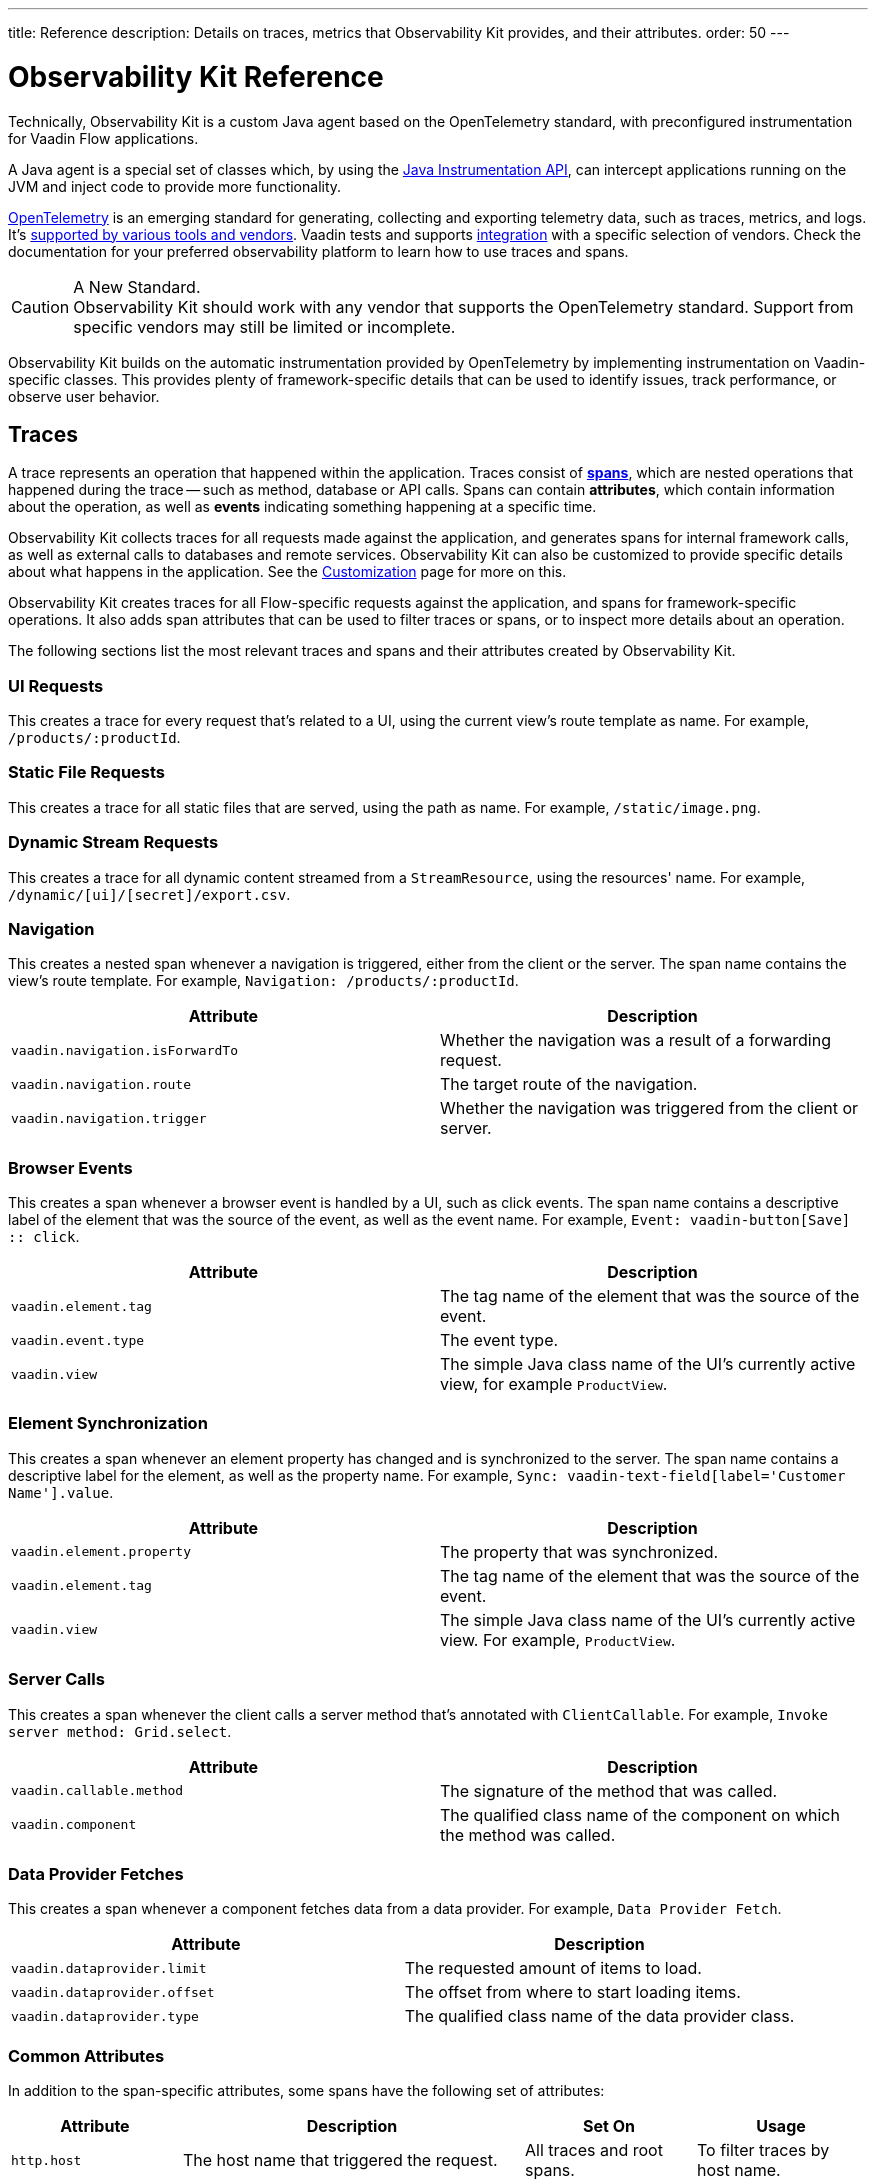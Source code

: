 ---
title: Reference
description: Details on traces, metrics that Observability Kit provides, and their attributes.
order: 50
---

= Observability Kit Reference
:toclevels: 2

Technically, Observability Kit is a custom Java agent based on the OpenTelemetry standard, with preconfigured instrumentation for Vaadin Flow applications.

A Java agent is a special set of classes which, by using the https://docs.oracle.com/javase/1.5.0/docs/api/java/lang/instrument/package-summary.html[Java Instrumentation API], can intercept applications running on the JVM and inject code to provide more functionality.

https://opentelemetry.io/[OpenTelemetry] is an emerging standard for generating, collecting and exporting telemetry data, such as traces, metrics, and logs. It's https://opentelemetry.io/vendors/[supported by various tools and vendors]. Vaadin tests and supports <<{articles}/tools/observability/integrations/index.asciidoc#,integration>> with a specific selection of vendors. Check the documentation for your preferred observability platform to learn how to use traces and spans.

.A New Standard.
[CAUTION]
Observability Kit should work with any vendor that supports the OpenTelemetry standard. Support from specific vendors may still be limited or incomplete.

Observability Kit builds on the automatic instrumentation provided by OpenTelemetry by implementing instrumentation on Vaadin-specific classes. This provides plenty of framework-specific details that can be used to identify issues, track performance, or observe user behavior.


== Traces

A trace represents an operation that happened within the application. Traces consist of *<<spans,spans>>*, which are nested operations that happened during the trace -- such as method, database or API calls. Spans can contain *attributes*, which contain information about the operation, as well as *events* indicating something happening at a specific time.

Observability Kit collects traces for all requests made against the application, and generates spans for internal framework calls, as well as external calls to databases and remote services. Observability Kit can also be customized to provide specific details about what happens in the application. See the <<./customization#, Customization>> page for more on this.

Observability Kit creates traces for all Flow-specific requests against the application, and spans for framework-specific operations. It also adds span attributes that can be used to filter traces or spans, or to inspect more details about an operation.

The following sections list the most relevant traces and spans and their attributes created by Observability Kit.


=== UI Requests

This creates a trace for every request that's related to a UI, using the current view's route template as name. For example, `/products/:productId`.


=== Static File Requests

This creates a trace for all static files that are served, using the path as name. For example, `/static/image.png`.


=== Dynamic Stream Requests

This creates a trace for all dynamic content streamed from a `StreamResource`, using the resources' name. For example, `/dynamic/[ui]/[secret]/export.csv`.


=== Navigation

This creates a nested span whenever a navigation is triggered, either from the client or the server. The span name contains the view's route template. For example, `Navigation: /products/:productId`.

[cols="1,1"]
|===
|Attribute |Description

|`vaadin.navigation.isForwardTo`
|Whether the navigation was a result of a forwarding request.

|`vaadin.navigation.route`
|The target route of the navigation.

|`vaadin.navigation.trigger`
|Whether the navigation was triggered from the client or server.

|===


=== Browser Events

This creates a span whenever a browser event is handled by a UI, such as click events. The span name contains a descriptive label of the element that was the source of the event, as well as the event name. For example, `Event: vaadin-button[Save] {two-colons} click`.

[cols="1,1"]
|===
|Attribute |Description

|`vaadin.element.tag`
|The tag name of the element that was the source of the event.

|`vaadin.event.type`
|The event type.

|`vaadin.view`
|The simple Java class name of the UI's currently active view, for example `ProductView`.

|===


=== Element Synchronization

This creates a span whenever an element property has changed and is synchronized to the server. The span name contains a descriptive label for the element, as well as the property name. For example, `Sync: vaadin-text-field[label='Customer Name'].value`.

[cols="1,1"]
|===
|Attribute |Description

|`vaadin.element.property`
|The property that was synchronized.

|`vaadin.element.tag`
|The tag name of the element that was the source of the event.

|`vaadin.view`
|The simple Java class name of the UI's currently active view. For example, `ProductView`.

|===


=== Server Calls

This creates a span whenever the client calls a server method that's annotated with [annotationname]`ClientCallable`. For example, `Invoke server method: Grid.select`.

[cols="1,1"]
|===
|Attribute |Description

|`vaadin.callable.method`
|The signature of the method that was called.

|`vaadin.component`
|The qualified class name of the component on which the method was called.

|===


=== Data Provider Fetches

This creates a span whenever a component fetches data from a data provider. For example, `Data Provider Fetch`.

[cols="1,1"]
|===
|Attribute |Description

|`vaadin.dataprovider.limit`
|The requested amount of items to load.

|`vaadin.dataprovider.offset`
|The offset from where to start loading items.

|`vaadin.dataprovider.type`
|The qualified class name of the data provider class.

|===


[[common-trace-attributes]]
=== Common Attributes

In addition to the span-specific attributes, some spans have the following set of attributes:

[cols="1,2,1,1"]
|===
|Attribute |Description |Set On |Usage

|`http.host`
|The host name that triggered the request.
|All traces and root spans.
|To filter traces by host name.

|`http.route`
|A view's route template, excluding any actual parameter values, or a path for file and stream requests.
|All traces and root spans.
|To filter traces for specific views.

|`http.target`
|A view's actual route, including parameter values, or a path for file and stream requests.
|All traces and root spans.
|To check which parameters were provided to a view through its route.

|`vaadin.flow.version`
|The Flow version used by the application.
|All traces and root spans.
|

|`vaadin.request.type`
|The type of Flow request made against the application.
|All traces and root spans.
|To filter traces for a specific request type.

|`vaadin.session.id`
|The Vaadin session ID for the request.
|All spans.
|To filter traces for a specific session.

|===


== Spans

Each span represents a unit of work or an operation of an application. Observability Kit creates spans for Vaadin-specific operations and attaches some useful attributes and any errors that arise.


[[span-errors]]
=== Errors

pass:[<!-- vale Vaadin.Passive = NO -->]

An error is recorded against the root span and any nested spans that have handled an exception. If an exception is thrown, the corresponding stack trace is in the span details.

pass:[<!-- vale Vaadin.Passive = YES -->]

An exception may be handled and wrapped or re-thrown, which may result in several nested span levels reporting errors. In that case, the original exception stack trace is in the details of the lowest span in the tree with an error marked against it.


[[span-attributes]]
=== Attributes

Each span has attributes associated with it. Along with https://opentelemetry.io/docs/reference/specification/trace/semantic_conventions/span-general/[the attributes that OpenTelemetry provides], Observability Kit provides Vaadin-specific attributes that can help you diagnose problems with an application.


==== Global Attributes

All Vaadin-specific spans contain the `vaadin.session.id` attribute. This uniquely identifies the Vaadin session involved.


==== Request Attributes

Request spans have the following attributes:

|===
|Attribute |Description

|`http.request.file`
|For a static file request, this contains the requested file.

|`vaadin.flow.version`
|The version of Vaadin Flow that's being used, for example, 23.1.6.

|`vaadin.request.type`
|The type of request, such as `heartbeat`, `push` or `uidl`.

|`vaadin.resolution`
|For a successful static file request, this contains "Up to date".
|===


==== Navigation Attributes

Navigation spans (e.g., `Navigate: /index`) have the attributes listed in the table here. They provide context for the cause of the navigation.

|===
|Attribute |Description

|`vaadin.navigation.isForwardTo`
|Whether the navigation event is the result of a `BeforeEvent.forwardTo` call.

|`vaadin.navigation.route`
|The requested navigation case, for example, "/index".

|`vaadin.navigation.trigger`
|The type of user interaction that triggered the navigation event, for example, `CLIENT_SIDE`.
|===


==== View Attributes

These are attributes of spans related to a Vaadin view.

|===
|Attribute |Description

|`vaadin.component`
|When a component is being rendered, this shows the component class name.

|`vaadin.element.property`
|When an element's properties are synced from the client, this shows the property that's affected.

|`vaadin.element.tag`
|The corresponding HTML tag for the element related to the span.

|`vaadin.element.target`
|When an element is being attached, this shows the target element to which it's being attached.

|`vaadin.event.type`
|The type of event that has been fired by a Vaadin component. This is discussed further in <<event-types>>.

|`vaadin.state.change`
|For an `opened-changed` event, this shows whether the element is being opened or closed.

|`vaadin.view`
|This contains the related view's class name.

|`vaadin.webcomponent.url`
|This contains the service URL of a web component.

|===


==== Other Attributes

The table here lists and describes other attributes.

|===
|Attribute |Description

|`vaadin.callable.method`
|When a server event is handled, this shows the method that was called.

|`vaadin.dataprovider.limit`
|When data is being fetched, this contains the result limit, the number of rows to be returned.

|`vaadin.dataprovider.offset`
|When data is being fetched, this contains the result offset, the number of rows to skip.

|`vaadin.dataprovider.type`
|When data is being fetched, this contains the data provider class name.
|===



== Event Types

Components in Vaadin fire events when certain properties are changed or actions are performed. These are captured by Observability Kit instrumentation. The `vaadin.event.type` attribute can be found on the corresponding span. The attribute contains the type of event that was fired.

Here are some of the more important events:

|===
|Event |Description |Note

|change
|Fired when the user commits a change.
|

|input
|Fired when a field value is changed by the user.
|

|value-changed
|Fired when the `value` property of a component is changed. Most form components fire this event.
|The event doesn't contain the new value.

|invalid-changed
|Fired when the `invalid` property of a component is changed. Most form components fire this event.
|The event doesn't contain the new value.

|opened-changed
|Fired when the `opened` property of a component is changed. For example, a select field, accordion, or dialog.
|Check the `vaadin.state.change` attribute to see whether the component is opening or closing.

|checked-changed
|Fired when the `checked` property of a component is changed. Checkbox and radio components fire this event.
|The event doesn't contain the new value.

|selected-items-changed
|Fired when the `selectedItems` property of a component is changed. Grid, grid pro and multi select combo box components fire this event.
|The event doesn't contain the new value.

|===



== Metrics

A *metric* is a measurement of a service, captured at runtime. Observability Kit captures a range of JVM metrics, such as memory usage and CPU usage, as well as Vaadin-specific metrics, such as the number of open sessions and session duration.

Application and request metrics are important indicators of availability and performance. Custom metrics can provide insights into how availability indicators impact user experience.

Metrics are categorized into three types:

Counter::
A single value that only increases. For example, the number of classes loaded into the JVM.

Gauge::
A single value that's measured in intervals. For example, the memory used by the JVM.

Histogram::
Samples observations, like individual request durations, and distributes them into buckets. Each bucket counts the number of observations that fall into a specific value range. Histograms are typically used to calculate quantiles. They also provide a total sum of all observed values and the total count of observations. This allows calculations of averages.


=== Vaadin-Specific Metrics

[cols="2,1,3"]
|===
|Metric |Type |Description

|`vaadin.session.count`
|Gauge
|The number of open sessions.

|`vaadin.session.duration`
|Histogram
|Records the duration of individual sessions.

|`vaadin.ui.count`
|Gauge
|The number of current UIs managed by the application.

|===


=== Database Connection Pool Metrics

[cols="2,1,3"]
|===
|Metric |Type |Description

|`db.client.connections.create_time`
|Histogram
|The time it took to create a new connection.

|`db.client.connections.idle.min`
|Gauge
|The minimum number of idle connections allowed.

|`db.client.connections.max`
|Gauge
|The maximum number of connections allowed.

|`db.client.connections.pending_requests`
|Gauge
|The number of pending requests for an open connection, cumulative for the entire pool.

|`db.client.connections.use_time`
|Histogram
|The time between borrowing a connection and returning it to the pool.

|`db.client.connections.wait_time`
|Histogram
|The time it took to get an open connection from the pool.

|===


=== JVM Metrics

Below is a list of JVM metrics, each one's type, and a description of each:

[cols="2,1,3"]
|===
|Metric |Type |Description

|`process.runtime.jvm.buffer.count`
|Gauge
|The number of buffers in the pool.

|`process.runtime.jvm.buffer.limit`
|Gauge
|Total capacity of the buffers in this pool, in bytes.

|`process.runtime.jvm.buffer.usage`
|Gauge
|Memory that the Java virtual machine is using for this buffer pool, in bytes.

|`process.runtime.jvm.classes.current_loaded`
|Gauge
|Number of classes currently loaded.

|`process.runtime.jvm.classes.loaded`
|Counter
|Number of classes loaded since JVM start.

|`process.runtime.jvm.classes.unloaded`
|Counter
|Number of classes unloaded since JVM start.

|`process.runtime.jvm.cpu.utilization`
|Gauge
|Recent CPU usage for the process.

|`process.runtime.jvm.system.cpu.load_1m`
|Gauge
|Average CPU load of the whole system for the last minute.

|`process.runtime.jvm.system.cpu.utilization`
|Gauge
|Recent CPU usage for the whole system.

|`process.runtime.jvm.memory.committed`
|Gauge
|Measure of memory committed, in bytes.

|`process.runtime.jvm.memory.init`
|Gauge
|Measure of initial memory requested, in bytes.

|`process.runtime.jvm.memory.limit`
|Gauge
|Measure of maximum obtainable memory, in bytes.

|`process.runtime.jvm.memory.usage`
|Gauge
|Measure of memory used, in bytes.

|`process.runtime.jvm.threads.count`
|Gauge
|Number of executing threads.

|===

== Front-End Traces

Front-end traces provide spans with data related to operations and events initiated by the front-end application -- within the browser. Observability Kit provides several instrumentation modules for observing the frontend, which are detailed below.

All front-end spans have the following attributes.

[cols="1,2"]
|===
|Attribute |Description

|`component`
|The instrumentation module name. For example, `document-load`.

|`vaadin.frontend.id`
|A unique identification for the Vaadin UI associated with the span. This can be used to track spans being emitted from a particular browser tab.
|===


=== Document Load

This creates spans when a page is first loaded (e.g., `Frontend: documentLoad`). These represent the initial document load, document fetch and each resource fetch. Each span has the following attributes:

[cols="1,2"]
|===
|Attribute |Description

|`http.url`
|The URL of the requested document or resource.
|===


=== User Interaction

This creates spans when a user interacts with the application (e.g., `Frontend: click`). This includes events such as "click". Each span has the following attributes:

[cols="1,2"]
|===
|Attribute |Description

|`event_type`
|The type of user interaction event (e.g., `click`).

|`target_element`
|The document element that is the target of the event.

|`target_xpath`
|The XPath query for the target element.
|===


=== XMLHttpRequest

This creates spans when there is an asynchronous request from the frontend -- also known as AJAX -- for example, `Frontend: HTTP POST`. Each span has the following attributes:

[cols="1,2"]
|===
|Attribute |Description

|`http.method`
|The HTTP method used for the request (e.g., `POST`).

|`http.status_code`
|The response code.

|`http.url`
|The URL of the AJAX request.
|===


=== Long Task

A "long task" (e.g., `Frontend: longtask`) is defined as any operation that takes more than 50 milliseconds to complete. This creates spans to record when an operation is considered a long task. Each span has the following attributes:

[cols="1,2"]
|===
|Attribute |Description

|`longtask.duration`
|The duration of the task in milliseconds.

|`longtask.name`
|The browsing context or frame that can be attributed to the long task.
|===


=== Frontend Error

Frontend error instrumentation (e.g., `Frontend: windowError`) creates spans for https://developer.mozilla.org/en-US/docs/Web/API/Window/error_event[errors] and https://developer.mozilla.org/en-US/docs/Web/API/Window/unhandledrejection_event[unhandled rejection] events fired on the browser. Each span has the following attributes, that may be present or not based on the type of the intercepted event:

[cols="1,2"]
|===
|Attribute |Description

|`exception.type`
|The exception type.

|`exception.message`
|The exception message.

|`code.filepath`
|The source code file name that identifies the code unit as uniquely as possible.

|`code.lineno`
|The line number in `code.filepath` best representing the operation that raised the error.

|`http.url`
|Full HTTP request URL in the form `scheme://host[:port]/path?query[#fragment]`.
|===

Spans may also contain an `event` representing the error reason, with the following attributes:

[cols="1,2"]
|===
|Attribute |Description

|`exception.type`
|The exception type.

|`exception.message`
|The exception message.

|`exception.stacktrace`
|The error stack trace as a string.

|===
